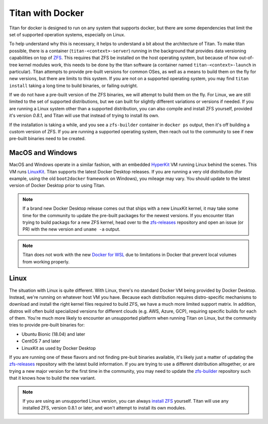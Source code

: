 .. _lifecycle_docker:

Titan with Docker
=================

Titan for docker is designed to run on any system that supports docker, but
there are some dependencies that limit the set of supported operation systems,
especially on Linux.

To help understand why this is necessary, it helps to understand a bit about the
architecture of Titan. To make titan possible, there is a container
(``titan-<context>-server``) running in the background that provides data
versioning capabilities on top of `ZFS <http://openzfs.org>`_. This requires
that ZFS be installed on the host operating system, but because of how
out-of-tree kernel modules work, this needs to be done by the titan software (a
container named ``titan-<context>-launch`` in particular). Titan attempts to provide
pre-built versions for common OSes, as well as a means to build them on the fly
for new versions, but there are limits to this system. If you are not on a
supported operating system, you may find ``titan install`` taking a long time to
build binaries, or failing outright.

If we do not have a pre-built version of the ZFS binaries, we will attempt to
build them on the fly. For Linux, we are still limited to the set of supported
distributions, but we can built for slightly different variations or versions
if needed. If you are running a Linux system other than a supported
distribution, you can also compile and install ZFS yourself, provided it's
version `0.8.1`, and Titan will use that instead of trying to install its own.

If the installation is taking a while, and you see a ``zfs-builder``
container in ``docker ps`` output, then it's off building a custom version
of ZFS. If you are running a supported operating system, then reach out to the
community to see if new pre-built binaries need to be created.

MacOS and Windows
-----------------
MacOS and Windows operate in a similar fashion, with an embedded
`HyperKit <https://github.com/moby/hyperkit>`_ VM running Linux behind the
scenes. This VM runs `LinuxKit <https://github.com/linuxkit/linuxkit>`_.
Titan supports the latest Docker Desktop releases. If you are running a very
old distribution (for example, using the old ``boot2docker`` framework on
Windows), you mileage may vary. You should update to the latest version of
Docker Desktop prior to using Titan.

.. note::

   If a brand new Docker Desktop release comes out that ships with a new
   LinuxKit kernel, it may take some time for the community to update the
   pre-built packages for the newest versions. If you encounter titan
   trying to build packags for a new ZFS kernel, head over to the
   `zfs-releases <https://github.com/titan-data/zfs-releases>`_ repository
   and open an issue (or PR) with the new version and ``uname -a`` output.

.. note::

   Titan does not work with the new
   `Docker for WSL <https://docs.docker.com/docker-for-windows/wsl-tech-preview/>`_
   due to limitations in Docker that prevent local volumes from working
   properly.

Linux
-----

The situation with Linux is quite different. With Linux, there's no standard
Docker VM being provided by Docker Desktop. Instead, we're running on whatever
host VM you have. Because each distribution requires distro-specific mechanisms
to download and install the right kernel files required to build ZFS, we have
a much more limited support matrix. In addition, distros will often build
specialized versions for different clouds (e.g. AWS, Azure, GCP), requiring
specific builds for each of them. You're much more likely to encounter an
unsupported platform when running Titan on Linux, but the community tries to
provide pre-built binaries for:

* Ubuntu Bionic (18.04) and later
* CentOS 7 and later
* LinuxKit as used by Docker Desktop

If you are running one of these flavors and not finding pre-buit binaries
available, it's likely just a matter of updating the
`zfs-releases <https://github.com/titan-data/zfs-releases>`_ repository with
the latest build information. If you are trying to use a different distribution
alltogether, or are trying a new major version for the first time in the
community, you may need to update the
`zfs-builder <https://github.com/titan-data/zfs-builder>`_ repository such that
it knows how to build the new variant.

.. note::

   If you are using an unsupported Linux version, you can always
   `install ZFS <https://github.com/zfsonlinux/zfs/wiki/Building-ZFS>`_
   yourself. Titan will use any installed ZFS, version 0.8.1 or later, and
   won't attempt to install its own modules.
